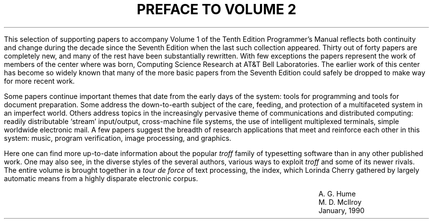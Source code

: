 .TL
PREFACE TO VOLUME 2
.LP
This selection of supporting papers to accompany Volume 1
of the Tenth Edition
.UX
Programmer's Manual reflects both continuity and
change during the decade since the Seventh Edition 
when the last such collection appeared.
Thirty out of forty papers are completely new, and
many of the rest have been substantially
rewritten.
With few exceptions the papers represent the work
of members of the center where
.UX
was born, Computing Science Research at AT&T Bell Laboratories.
The earlier work of this center has become so widely known that
many of the more basic papers from the Seventh Edition
could safely be dropped to make way for more recent work.
.PP
Some papers continue important themes that date from
the early days of the system: tools for programming and
tools for document preparation.
Some address the down-to-earth subject of the
care, feeding, and protection of a multifaceted system
in an imperfect world.
Others address topics in the increasingly pervasive 
theme of communications and distributed
computing: readily
distributable `stream' input/output, cross-machine file systems,
the use of intelligent multiplexed terminals,
simple worldwide electronic mail.
A few papers suggest the breadth
of research applications that meet and reinforce each other
in this system: music, program verification, 
image processing, and graphics.
.PP
Here one can find more up-to-date information
about the popular
.I troff
family of typesetting software than 
in any other published work.
One may also see, in the diverse styles of the several
authors, various ways to exploit 
.I troff
and some of its newer rivals.
The entire volume is brought together in a
.I "tour de force
of text processing, the index,
which Lorinda Cherry gathered by largely
automatic means from a highly disparate electronic corpus.
.sp 2
.in 4i
A. G. Hume
.br
M. D. McIlroy
.br
January, 1990
.in 0
